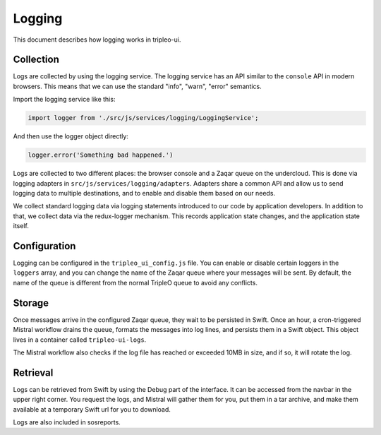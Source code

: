 Logging
=======

This document describes how logging works in tripleo-ui.

Collection
----------

Logs are collected by using the logging service.  The logging service has an API
similar to the ``console`` API in modern browsers.  This means that we can use
the standard "info", "warn", "error" semantics.

Import the logging service like this:

.. code-block:: js

   import logger from './src/js/services/logging/LoggingService';

And then use the logger object directly:

.. code-block:: js

   logger.error('Something bad happened.')

Logs are collected to two different places: the browser console and a Zaqar
queue on the undercloud.  This is done via logging adapters in
``src/js/services/logging/adapters``.  Adapters share a common API and allow us
to send logging data to multiple destinations, and to enable and disable them
based on our needs.

We collect standard logging data via logging statements introduced to our code
by application developers.  In addition to that, we collect data via the
redux-logger mechanism.  This records application state changes, and the
application state itself.

Configuration
-------------

Logging can be configured in the ``tripleo_ui_config.js`` file.  You can enable
or disable certain loggers in the ``loggers`` array, and you can change the name
of the Zaqar queue where your messages will be sent.  By default, the name of
the queue is different from the normal TripleO queue to avoid any conflicts.

Storage
-------

Once messages arrive in the configured Zaqar queue, they wait to be persisted in
Swift.  Once an hour, a cron-triggered Mistral workflow drains the queue,
formats the messages into log lines, and persists them in a Swift object.  This
object lives in a container called ``tripleo-ui-logs``.

The Mistral workflow also checks if the log file has reached or exceeded 10MB in
size, and if so, it will rotate the log.

Retrieval
---------

Logs can be retrieved from Swift by using the Debug part of the interface.  It
can be accessed from the navbar in the upper right corner.  You request the
logs, and Mistral will gather them for you, put them in a tar archive, and make
them available at a temporary Swift url for you to download.

Logs are also included in sosreports.
